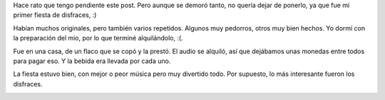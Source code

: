 .. title: Fiesta de disfraces
.. date: 2006-05-26 15:44:45
.. tags: disfraz, fiesta

Hace rato que tengo pendiente este post. Pero aunque se demoró tanto, no quería dejar de ponerlo, ya que fue mi primer fiesta de disfraces, :)

.. image:: /images/uff/530214010_c97fe7be61_o.jpg

Habían muchos originales, pero también varios repetidos. Algunos muy pedorros, otros muy bien hechos. Yo dormí con la preparación del mio, por lo que terminé alquilándolo, :(.

.. image:: /images/uff/530214318_96581d7c70_o.jpg

.. image:: /images/uff/530214362_f48abdfe53_o.jpg

Fue en una casa, de un flaco que se copó y la prestó. El audio se alquiló, así que dejábamos unas monedas entre todos para pagar eso. Y la bebida era llevada por cada uno.

.. image:: /images/uff/530214468_e0b1199f5f_o.jpg

La fiesta estuvo bien, con mejor o peor música pero muy divertido todo. Por supuesto, lo más interesante fueron los disfraces.

.. image:: /images/uff/530319597_f9489e9301_o.jpg
